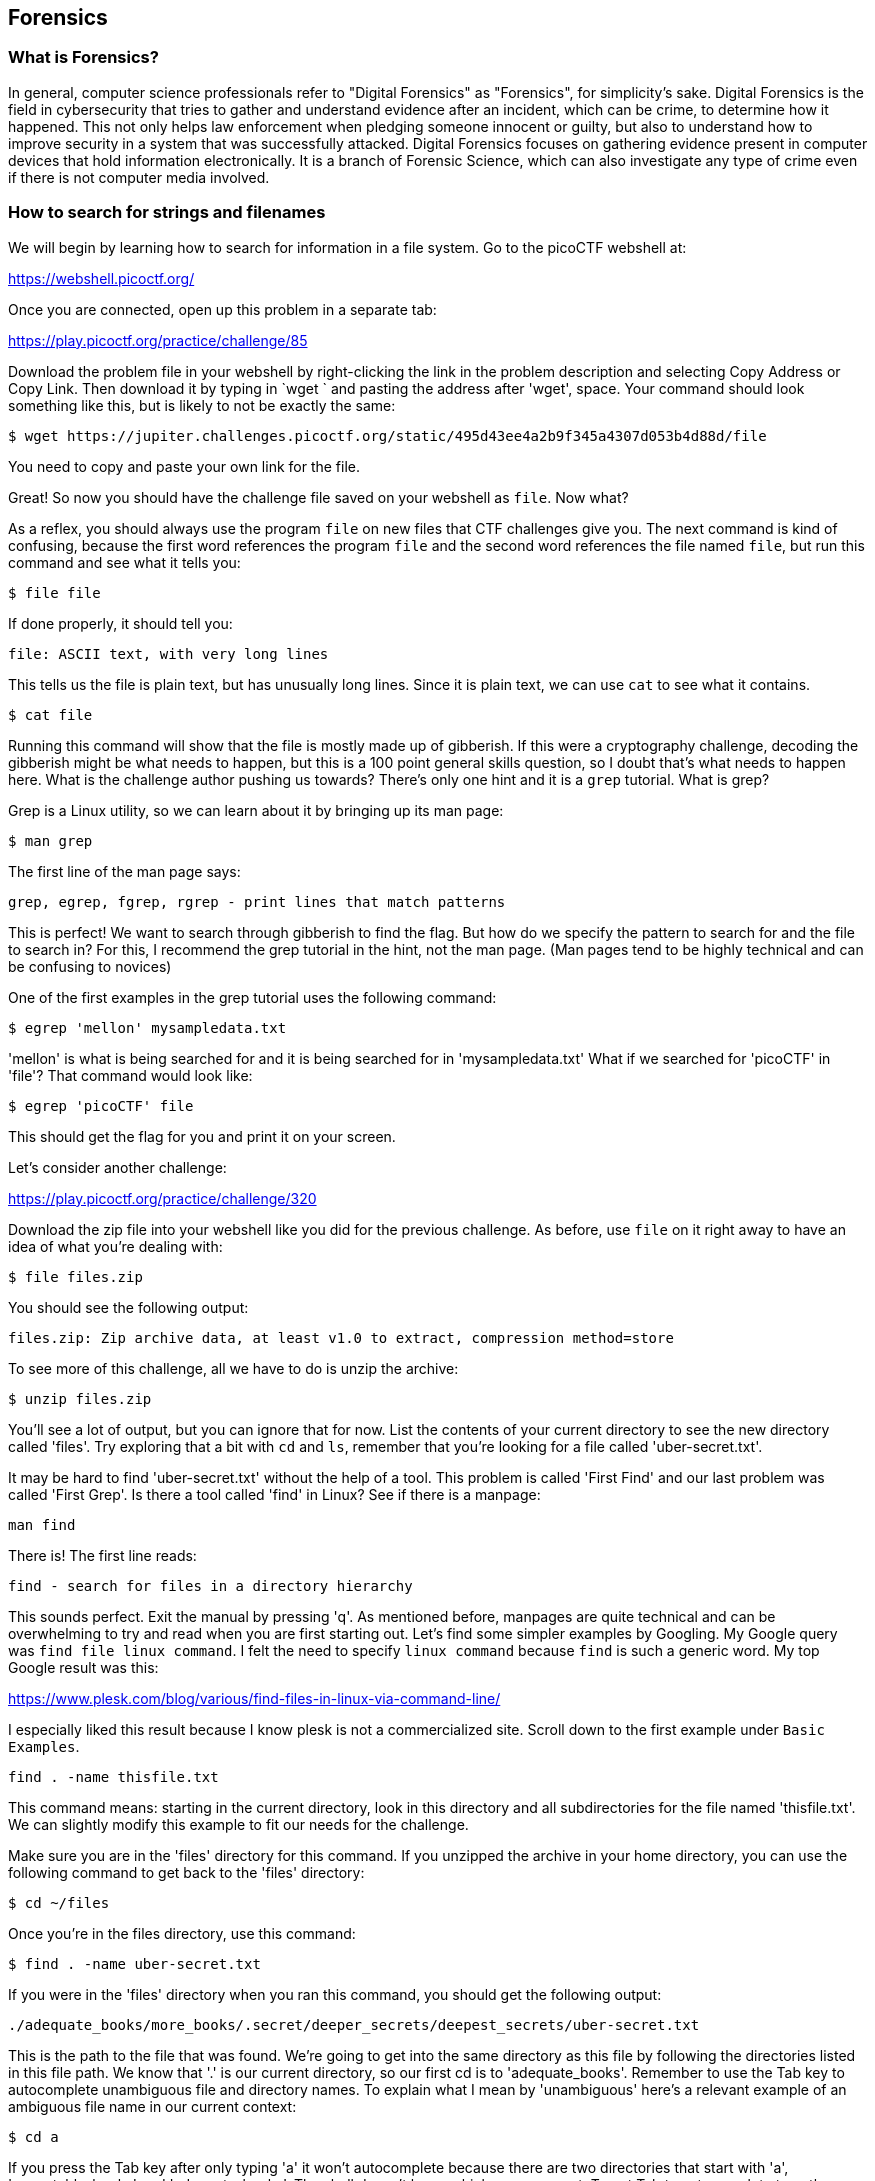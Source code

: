 //Forensics outline from Textbook0 Google Doc on shared picoCTF drive
//  The Worlds of Forensics
//    As a Profession
//    As a Capture-The-Flag Competition Category
//  Leading an Investigation
//    The Intuitive Leap
//    Courage with Small Leads
//    Relating Disparate Evidence
//    Getting Unstuck by Phoning a Friend
//  The Knowledge of Digital Structures
//    Bits, Nibbles, Bytes, Words, Double Words, Quad Words
//    Hardware of Storage Mediums (Hard Drives, Disks, etc.)
//    Software of Storage Systems (Filesystems, Memory Management, etc.)
//    Protocols of Communication Systems (TCP & other packet analysis)
//  Tools, Techniques & Procedures of Adversaries
//    Destruction of Hardware
//    Timestamp Manipulation
//    File Deletion
//    Hiding Files
//    Steganography

== Forensics

=== What is Forensics?

In general, computer science professionals refer to "Digital Forensics" as
"Forensics", for simplicity's sake. Digital Forensics is the field in
cybersecurity that tries to gather and understand evidence after an incident,
which can be crime, to determine how it happened. This not only helps law
enforcement when pledging someone innocent or guilty, but also to understand
how to improve security in a system that was successfully attacked. Digital
Forensics focuses on gathering evidence present in computer devices that hold
information electronically. It is a branch of Forensic Science, which can also
investigate any type of crime even if there is not computer media involved. 

=== How to search for strings and filenames

We will begin by learning how to search for information in a file system. Go
to the picoCTF webshell at:

https://webshell.picoctf.org/

Once you are connected, open up this problem in a separate tab:

https://play.picoctf.org/practice/challenge/85

Download the problem file in your webshell by right-clicking the link in the
problem description and selecting Copy Address or Copy Link. Then download it
by typing in `wget ` and pasting the address after 'wget', space. Your command
should look something like this, but is likely to not be exactly the same:

[source, text]
$ wget https://jupiter.challenges.picoctf.org/static/495d43ee4a2b9f345a4307d053b4d88d/file

You need to copy and paste your own link for the file.

Great! So now you should have the challenge file saved on your webshell as
`file`. Now what?

As a reflex, you should always use the program `file` on new files that CTF
challenges give you. The next command is kind of confusing, because the first
word references the program `file` and the second word references the file
named `file`, but run this command and see what it tells you:

[source, text]
$ file file

If done properly, it should tell you:

[source, text]
file: ASCII text, with very long lines

This tells us the file is plain text, but has unusually long lines. Since it
is plain text, we can use `cat` to see what it contains.

[source, text]
$ cat file

Running this command will show that the file is mostly made up of gibberish.
If this were a cryptography challenge, decoding the gibberish might be what
needs to happen, but this is a 100 point general skills question, so I doubt
that's what needs to happen here. What is the challenge author pushing us
towards? There's only one hint and it is a `grep` tutorial. What is grep?

Grep is a Linux utility, so we can learn about it by bringing up its man page:

[source, text]
$ man grep

The first line of the man page says:

[source, text]
grep, egrep, fgrep, rgrep - print lines that match patterns

This is perfect! We want to search through gibberish to find the flag. But how
do we specify the pattern to search for and the file to search in? For this,
I recommend the grep tutorial in the hint, not the man page. (Man pages tend
to be highly technical and can be confusing to novices)

One of the first examples in the grep tutorial uses the following command:

[source, text]
$ egrep 'mellon' mysampledata.txt

'mellon' is what is being searched for and it is being searched for in
'mysampledata.txt' What if we searched for 'picoCTF' in 'file'? That command
would look like:

[source, text]
$ egrep 'picoCTF' file

This should get the flag for you and print it on your screen.

Let's consider another challenge:

https://play.picoctf.org/practice/challenge/320

Download the zip file into your webshell like you did for the previous
challenge. As before, use `file` on it right away to have an idea of what
you're dealing with:

[source, text]
$ file files.zip

You should see the following output:

[source, text]
files.zip: Zip archive data, at least v1.0 to extract, compression method=store

To see more of this challenge, all we have to do is unzip the archive:

[source, text]
$ unzip files.zip

You'll see a lot of output, but you can ignore that for now. List the contents
of your current directory to see the new directory called 'files'. Try
exploring that a bit with `cd` and `ls`, remember that you're looking for a
file called 'uber-secret.txt'.

It may be hard to find 'uber-secret.txt' without the help of a tool. This
problem is called 'First Find' and our last problem was called 'First Grep'.
Is there a tool called 'find' in Linux? See if there is a manpage:

[source, text]
man find

There is! The first line reads:

[source, text]
find - search for files in a directory hierarchy

This sounds perfect. Exit the manual by pressing 'q'. As mentioned before,
manpages are quite technical and can be overwhelming to try and read when you
are first starting out. Let's find some simpler examples by Googling. My
Google query was `find file linux command`. I felt the need to specify `linux
command` because `find` is such a generic word. My top Google result was this:

https://www.plesk.com/blog/various/find-files-in-linux-via-command-line/

I especially liked this result because I know plesk is not a commercialized
site. Scroll down to the first example under `Basic Examples`.

[source, text]
find . -name thisfile.txt

This command means: starting in the current directory, look in this directory
and all subdirectories for the file named 'thisfile.txt'. We can slightly
modify this example to fit our needs for the challenge.

Make sure you are in the 'files' directory for this command. If you unzipped
the archive in your home directory, you can use the following command to get
back to the 'files' directory:

[source, text]
$ cd ~/files

Once you're in the files directory, use this command:

[source, text]
$ find . -name uber-secret.txt

If you were in the 'files' directory when you ran this command, you should get
the following output:

[source, text]
----
./adequate_books/more_books/.secret/deeper_secrets/deepest_secrets/uber-secret.txt
----

This is the path to the file that was found. We're going to get into the same
directory as this file by following the directories listed in this file path.
We know that '.' is our current directory, so our first cd is to
'adequate_books'. Remember to use the Tab key to autocomplete unambiguous file
and directory names. To explain what I mean by 'unambiguous' here's a relevant
example of an ambiguous file name in our current context:

[source, text]
$ cd a

If you press the Tab key after only typing 'a' it won't autocomplete because
there are two directories that start with 'a', 'acceptable_books' and
'adequate_books'. The shell doesn't know which one you want. To get Tab to
autocomplete type the following unambiguous directory name and then strike
tab:

[source, text]
$ cd ad

When you press tab, it becomes:

[source, text]
$ cd adequate_books/

One last note on tab completion. When there is an ambiguous file name that
doesn't tab complete to something, you can hit the tab key again to see the
list of files that could be completed with your given prefix. The other
possibility is that there are zero matches on your given prefix, in which
case nothing is printed when you hit tab a second time.

So now we are in 'adequate_books', what's next? From our found file above,
'more_books' is after 'adequate_books', so we cd accordingly:

[source, text]
$ cd more_books/

For this directory, observe the difference between `ls -l` and `ls -al`. You'll
see that an additional directory is shown when the '-a' flag is given. This
flag means 'show all (including hidden files and directories)'. In Linux, any
file or directory starting with '.' is considered hidden and will only be
shown in specific circumstances.

[source, text]
$ cd .secret/
$ cd deeper_secrets/
$ cd deepest_secrets/

All of these cd commands could be combined into a single command, but I've
broken them up here for clarity and exposition. List the contents of
'deepest_secrets':

[source, text]
$ ls -al

To see the contents of the file, use `cat`:

[source, text]
$ cat uber-secret.txt

There's the flag for this challenge!

This challenge can also be quickly solved with grep. Go back to the parent
'files' directory.

[source, text]
$ cd ~/files
$ grep -R pico *

For output, you should see:

[source, text]
14789.txt.utf-8:brassa un picotin d'orge_. Comme depuis une demi-heure environ c'était
adequate_books/more_books/.secret/deeper_secrets/deepest_secrets/uber-secret.txt:picoCTF{f1nd_15_f457_ab443fd1}

Just based on the 'pico' search pattern, we get one "false positive", but with
this method, we actually print the flag as well as find it. Please note that
your flag will likely be different than mine.

Try this challenge with your new found skills:

--challenge url here (samuel's huge zip)--


=== Disk analysis

One of the most fundamental skills of a forensics analyst is inspecting and
deeply understanding disks. These can be actual hardware or dumps of disks
captured in files. There are a few really good GUI tools out there for not
just disk analysis, but whole management of digital evidence for cases. Our
disk analysis problems will not require any licenses to proprietary software.
Some people like to use Autopsy which is a GUI frontend to the tools we will
demonstrate how to use in this section. We will use the individual Sleuthkit
tools so that you learn a little more than from a GUI that abstracts away some
of the details. Disks are all about the details.
